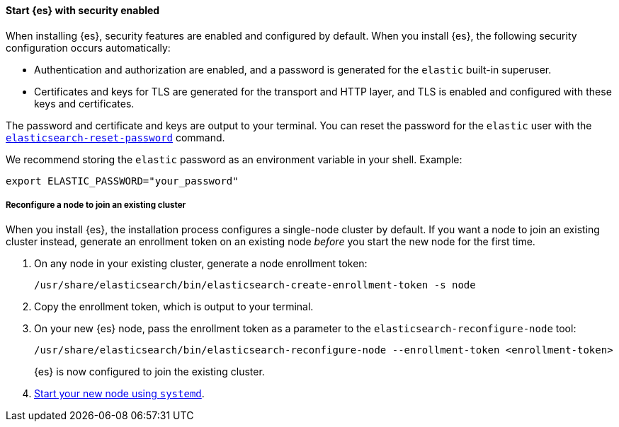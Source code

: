 [role="exclude"]
==== Start {es} with security enabled

When installing {es}, security features are enabled and configured by default.
When you install {es}, the following security configuration
occurs automatically:

* Authentication and authorization are enabled, and a password is generated for
the `elastic` built-in superuser.
* Certificates and keys for TLS are generated for the transport and HTTP layer,
and TLS is enabled and configured with these keys and certificates.

The password and certificate and keys are output to your terminal.
You can reset the password for the `elastic` user with the <<reset-password,`elasticsearch-reset-password`>> command.

We recommend storing the `elastic` password as an environment variable in your shell. Example:

[source,sh]
----
export ELASTIC_PASSWORD="your_password"
----

===== Reconfigure a node to join an existing cluster

When you install {es}, the installation process configures a
single-node cluster by default. If you want a node to join an existing cluster
instead, generate an enrollment token on an existing node _before_ you start
the new node for the first time.

. On any node in your existing cluster, generate a node enrollment token:
+
[source, sh]
----
/usr/share/elasticsearch/bin/elasticsearch-create-enrollment-token -s node
----

. Copy the enrollment token, which is output to your terminal.

. On your new {es} node, pass the enrollment token as a parameter to the
`elasticsearch-reconfigure-node` tool:
+
[source, sh]
----
/usr/share/elasticsearch/bin/elasticsearch-reconfigure-node --enrollment-token <enrollment-token>
----
+
{es} is now configured to join the existing cluster.

. <<{distro}-running-systemd, Start your new node using `systemd`>>.
